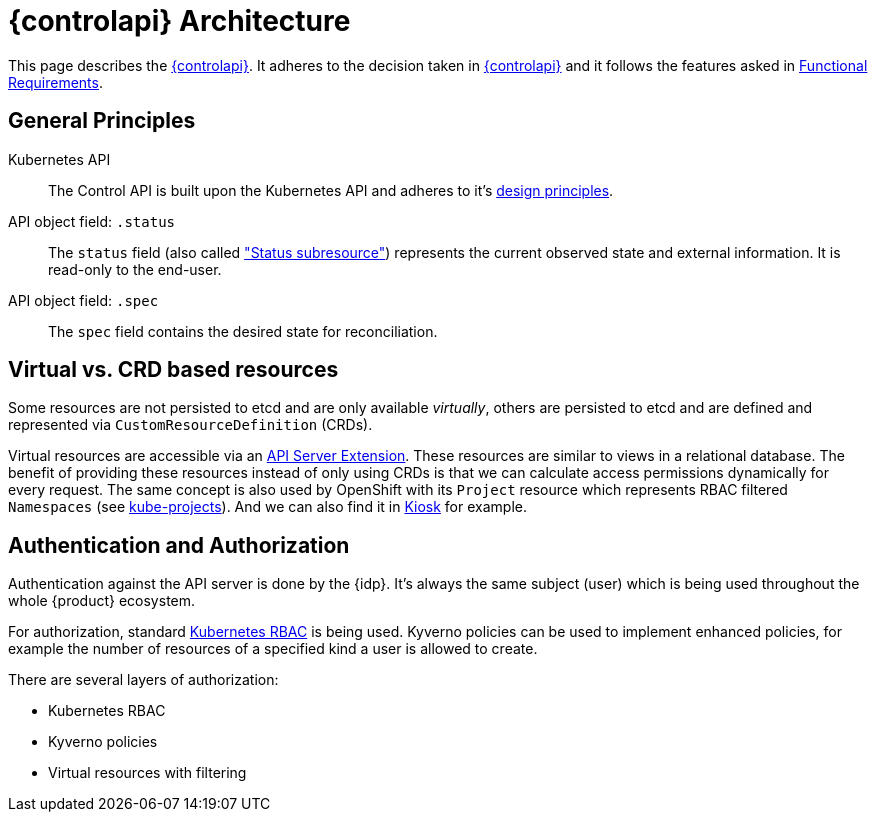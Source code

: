 = {controlapi} Architecture

This page describes the xref:references/glossary.adoc#_control_api[{controlapi}].
It adheres to the decision taken in xref:explanation/decisions/control-api.adoc[{controlapi}] and it follows the features asked in xref:references/functional-requirements.adoc[Functional Requirements].

== General Principles

Kubernetes API::
The Control API is built upon the Kubernetes API and adheres to it's https://kubernetes.io/docs/reference/kubernetes-api/[design principles].

API object field: `.status`::
The `status` field (also called https://kubernetes.io/docs/tasks/extend-kubernetes/custom-resources/custom-resource-definitions/#status-subresource["Status subresource"]) represents the current observed state and external information.
It is read-only to the end-user.

API object field: `.spec`::
The `spec` field contains the desired state for reconciliation.

== Virtual vs. CRD based resources

Some resources are not persisted to etcd and are only available _virtually_, others are persisted to etcd and are defined and represented via `CustomResourceDefinition` (CRDs).

Virtual resources are accessible via an https://kubernetes.io/docs/tasks/extend-kubernetes/setup-extension-api-server/[API Server Extension].
These resources are similar to views in a relational database.
The benefit of providing these resources instead of only using CRDs is that we can calculate access permissions dynamically for every request.
The same concept is also used by OpenShift with its `Project` resource which represents RBAC filtered `Namespaces` (see https://github.com/openshift/kube-projects[kube-projects]).
And we can also find it in https://github.com/loft-sh/kiosk[Kiosk] for example.

== Authentication and Authorization

Authentication against the API server is done by the {idp}.
It's always the same subject (user) which is being used throughout the whole {product} ecosystem.

For authorization, standard https://kubernetes.io/docs/reference/access-authn-authz/rbac/[Kubernetes RBAC] is being used.
Kyverno policies can be used to implement enhanced policies, for example the number of resources of a specified kind a user is allowed to create.

There are several layers of authorization:

* Kubernetes RBAC
* Kyverno policies
* Virtual resources with filtering
